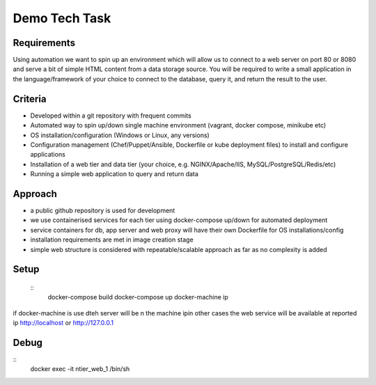 Demo Tech Task
==============

Requirements
-----------------------

Using automation we want to spin up an environment which will allow us to connect to a web server on port 80 or 8080 and serve a bit of simple HTML 
content from a data storage source. You will be required to write a small application in the language/framework of your choice to connect to the database, query it, and return the result to the user.

Criteria
--------
* Developed within a git repository with frequent commits
* Automated way to spin up/down single machine environment (vagrant, docker compose, minikube etc)
* OS installation/configuration (Windows or Linux, any versions)
* Configuration management (Chef/Puppet/Ansible, Dockerfile or kube deployment files) to install and configure applications
* Installation of a web tier and data tier (your choice, e.g. NGINX/Apache/IIS, MySQL/PostgreSQL/Redis/etc)
* Running a simple web application to query and return data

Approach
--------

* a public github repository is used for development
* we use containerised services for each tier using docker-compose up/down for automated deployment 
* service containers for db, app server and web proxy will have their own Dockerfile for OS installations/config
* installation requirements are met in image creation stage 
* simple web structure is considered with repeatable/scalable approach as far as no complexity is added

Setup
-----

 :: 
    docker-compose build
    docker-compose up
    docker-machine ip

if docker-machine is use dteh server will be n the machine ipin other cases the web service will be available at reported ip http://localhost or http://127.0.0.1

Debug
-----

:: 
    docker exec -it ntier_web_1 /bin/sh




